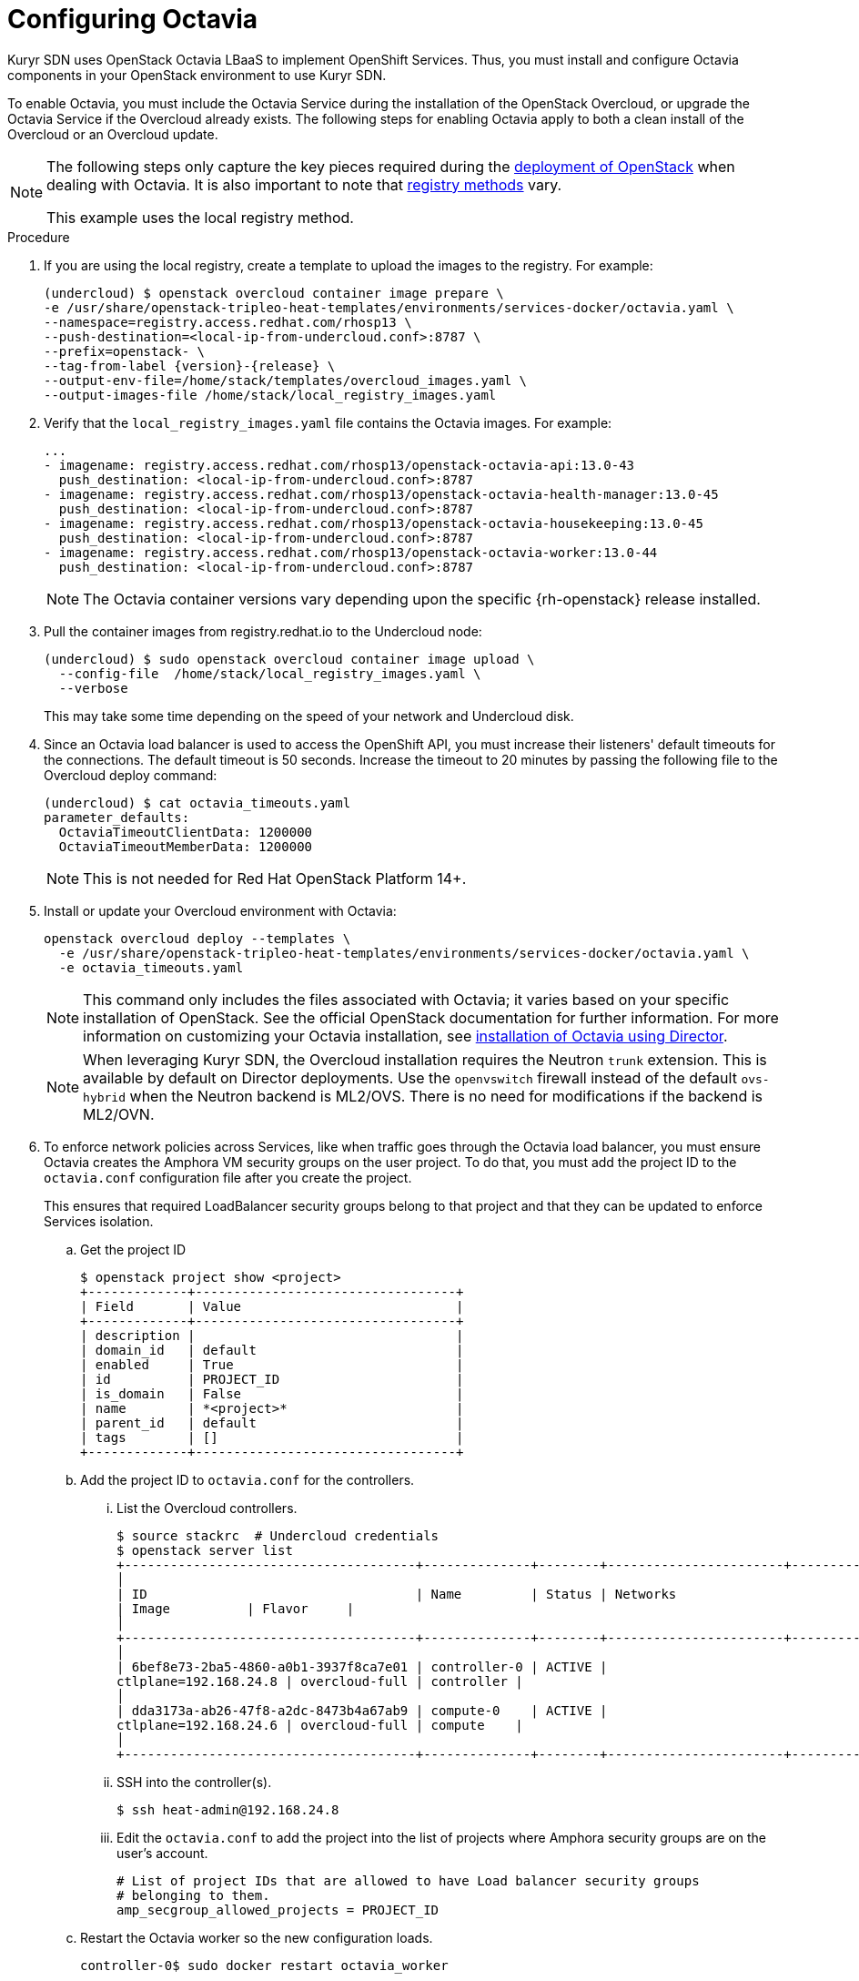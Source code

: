 // Module included in the following assemblies:
//
// * installing/installing_openstack/installing-openstack-installer-kuryr.adoc

[id="installation-osp-kuryr-octavia-configuration_{context}"]
= Configuring Octavia

Kuryr SDN uses OpenStack Octavia LBaaS to implement OpenShift Services. Thus,
you must install and configure Octavia components in your OpenStack environment
to use Kuryr SDN.

To enable Octavia, you must include the Octavia Service during the installation
of the OpenStack Overcloud, or upgrade the Octavia Service if the Overcloud
already exists. The following steps for enabling Octavia apply to both a clean
install of the Overcloud or an Overcloud update.

[NOTE]
====
The following steps only capture the key pieces required during the
https://access.redhat.com/documentation/en-us/red_hat_openstack_platform/13/html/director_installation_and_usage/[deployment of OpenStack]
when dealing with Octavia. It is also important to note that
https://access.redhat.com/documentation/en-us/red_hat_openstack_platform/13/html/director_installation_and_usage/configuring-a-container-image-source#registry-methods[registry methods]
vary.

This example uses the local registry method.
====

.Procedure

. If you are using the local registry, create a template to upload the images to
the registry. For example:
+
----
(undercloud) $ openstack overcloud container image prepare \
-e /usr/share/openstack-tripleo-heat-templates/environments/services-docker/octavia.yaml \
--namespace=registry.access.redhat.com/rhosp13 \
--push-destination=<local-ip-from-undercloud.conf>:8787 \
--prefix=openstack- \
--tag-from-label {version}-{release} \
--output-env-file=/home/stack/templates/overcloud_images.yaml \
--output-images-file /home/stack/local_registry_images.yaml
----

. Verify that the `local_registry_images.yaml` file contains the Octavia images.
For example:
+
----
...
- imagename: registry.access.redhat.com/rhosp13/openstack-octavia-api:13.0-43
  push_destination: <local-ip-from-undercloud.conf>:8787
- imagename: registry.access.redhat.com/rhosp13/openstack-octavia-health-manager:13.0-45
  push_destination: <local-ip-from-undercloud.conf>:8787
- imagename: registry.access.redhat.com/rhosp13/openstack-octavia-housekeeping:13.0-45
  push_destination: <local-ip-from-undercloud.conf>:8787
- imagename: registry.access.redhat.com/rhosp13/openstack-octavia-worker:13.0-44
  push_destination: <local-ip-from-undercloud.conf>:8787
----
+
[NOTE]
====
The Octavia container versions vary depending upon the specific
{rh-openstack} release installed.
====

. Pull the container images from registry.redhat.io to the Undercloud node:
+
----
(undercloud) $ sudo openstack overcloud container image upload \
  --config-file  /home/stack/local_registry_images.yaml \
  --verbose
----
+
This may take some time depending on the speed of your network and Undercloud
disk.

. Since an Octavia load balancer is used to access the OpenShift API, you must
increase their listeners' default timeouts for the connections. The default
timeout is 50 seconds. Increase the timeout to 20 minutes by passing the
following file to the Overcloud deploy command:
+
----
(undercloud) $ cat octavia_timeouts.yaml
parameter_defaults:
  OctaviaTimeoutClientData: 1200000
  OctaviaTimeoutMemberData: 1200000
----
+
[NOTE]
====
This is not needed for Red Hat OpenStack Platform 14+.
====

. Install or update your Overcloud environment with Octavia:
+
----
openstack overcloud deploy --templates \
  -e /usr/share/openstack-tripleo-heat-templates/environments/services-docker/octavia.yaml \
  -e octavia_timeouts.yaml
----
+
[NOTE]
====
This command only includes the files associated with Octavia; it varies based on
your specific installation of OpenStack. See the official OpenStack
documentation for further information. For more information on customizing your
Octavia installation, see
https://access.redhat.com/documentation/en-us/red_hat_openstack_platform/13/html-single/networking_guide/#planning_your_octavia_deployment[installation
of Octavia using Director].
====
+
[NOTE]
====
When leveraging Kuryr SDN, the Overcloud installation requires the Neutron `trunk` extension. This is available by default on Director deployments.
Use the `openvswitch` firewall instead of the default `ovs-hybrid` when the Neutron
backend is ML2/OVS. There is no need for modifications if the backend is
ML2/OVN.
====

. To enforce network policies across Services, like when traffic goes through
the Octavia load balancer, you must ensure Octavia creates the Amphora VM
security groups on the user project. To do that, you must add the project ID
to the `octavia.conf` configuration file after you create the project.
+
This ensures that required LoadBalancer security groups belong to that project
and that they can be updated to enforce Services isolation.

.. Get the project ID
+
----
$ openstack project show <project>
+-------------+----------------------------------+
| Field       | Value                            |
+-------------+----------------------------------+
| description |                                  |
| domain_id   | default                          |
| enabled     | True                             |
| id          | PROJECT_ID                       |
| is_domain   | False                            |
| name        | *<project>*                      |
| parent_id   | default                          |
| tags        | []                               |
+-------------+----------------------------------+
----

.. Add the project ID to `octavia.conf` for the controllers.

... List the Overcloud controllers.
+
----
$ source stackrc  # Undercloud credentials
$ openstack server list
+--------------------------------------+--------------+--------+-----------------------+----------------+------------+
│
| ID                                   | Name         | Status | Networks
| Image          | Flavor     |
│
+--------------------------------------+--------------+--------+-----------------------+----------------+------------+
│
| 6bef8e73-2ba5-4860-a0b1-3937f8ca7e01 | controller-0 | ACTIVE |
ctlplane=192.168.24.8 | overcloud-full | controller |
│
| dda3173a-ab26-47f8-a2dc-8473b4a67ab9 | compute-0    | ACTIVE |
ctlplane=192.168.24.6 | overcloud-full | compute    |
│
+--------------------------------------+--------------+--------+-----------------------+----------------+------------+
----

... SSH into the controller(s).
+
----
$ ssh heat-admin@192.168.24.8
----

... Edit the `octavia.conf` to add the project into the list of projects where
Amphora security groups are on the user's account.
+
----
# List of project IDs that are allowed to have Load balancer security groups
# belonging to them.
amp_secgroup_allowed_projects = PROJECT_ID
----

.. Restart the Octavia worker so the new configuration loads.
+
----
controller-0$ sudo docker restart octavia_worker
----

[NOTE]
====
Depending on your OpenStack environment, Octavia might not support UDP
listeners, which means there is no support for UDP Services if Kuryr SDN is
used.
====
